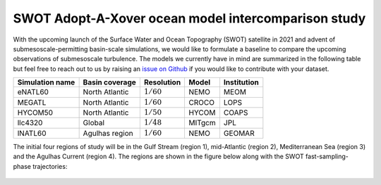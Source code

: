 SWOT Adopt-A-Xover ocean model intercomparison study
====================================================

With the upcoming launch of the Surface Water and Ocean Topography (SWOT) satellite in 2021
and advent of submesoscale-permitting basin-scale simulations,
we would like to formulate a baseline
to compare the upcoming observations of submesoscale turbulence.
The models we currently have in mind are summarized in the following table
but feel free to reach out to us by raising an
`issue on Github <https://github.com/roxyboy/SWOT-AdAC-ocean-model-intercomparison/issues>`_
if you would like to contribute with your dataset.

================  ===============  =============  =======  ============
Simulation name   Basin coverage   Resolution     Model    Institution
================  ===============  =============  =======  ============
eNATL60           North Atlantic   :math:`1/60`   NEMO     MEOM
MEGATL            North Atlantic   :math:`1/60`   CROCO    LOPS
HYCOM50           North Atlantic   :math:`1/50`   HYCOM    COAPS
llc4320           Global           :math:`1/48`   MITgcm   JPL
lNATL60           Agulhas region   :math:`1/60`   NEMO     GEOMAR
================  ===============  =============  =======  ============

The initial four regions of study will be in the Gulf Stream (region 1),
mid-Atlantic (region 2), Mediterranean Sea (region 3)
and the Agulhas Current (region 4). The regions are shown in the figure below
along with the SWOT fast-sampling-phase trajectories:

.. figure:: ./img/SWOT-Xover-paths.png
    :width: 300px
    :align: center
    :height: 280px
    :alt: alternate text
    :figclass: align-center
